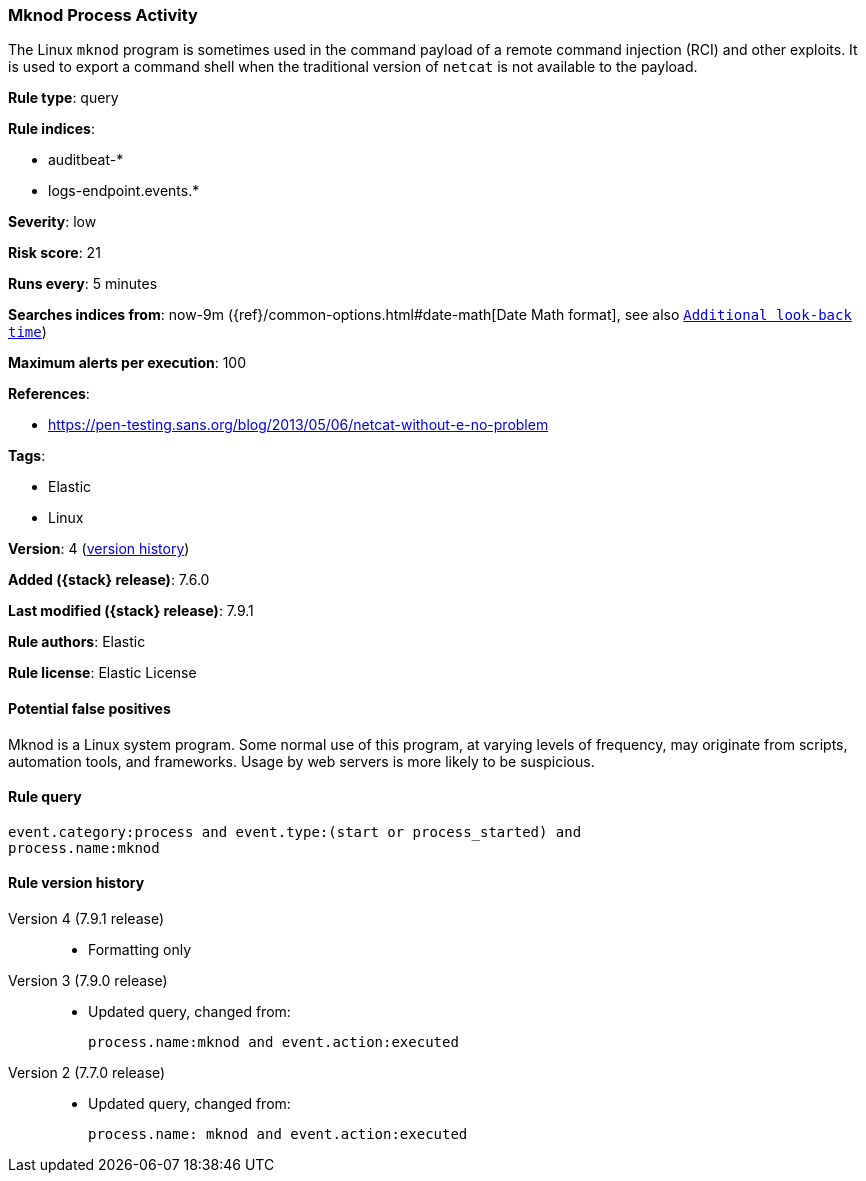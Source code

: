 [[mknod-process-activity]]
=== Mknod Process Activity

The Linux `mknod` program is sometimes used in the command payload of a remote
command injection (RCI) and other exploits. It is used to export a command shell
when the traditional version of `netcat` is not available to the payload.

*Rule type*: query

*Rule indices*:

* auditbeat-*
* logs-endpoint.events.*

*Severity*: low

*Risk score*: 21

*Runs every*: 5 minutes

*Searches indices from*: now-9m ({ref}/common-options.html#date-math[Date Math format], see also <<rule-schedule, `Additional look-back time`>>)

*Maximum alerts per execution*: 100

*References*:

* https://pen-testing.sans.org/blog/2013/05/06/netcat-without-e-no-problem

*Tags*:

* Elastic
* Linux

*Version*: 4 (<<mknod-process-activity-history, version history>>)

*Added ({stack} release)*: 7.6.0

*Last modified ({stack} release)*: 7.9.1

*Rule authors*: Elastic

*Rule license*: Elastic License

==== Potential false positives

Mknod is a Linux system program. Some normal use of this program, at varying levels of frequency, may originate from scripts, automation tools, and frameworks. Usage by web servers is more likely to be suspicious.

==== Rule query


[source,js]
----------------------------------
event.category:process and event.type:(start or process_started) and
process.name:mknod
----------------------------------


[[mknod-process-activity-history]]
==== Rule version history

Version 4 (7.9.1 release)::
* Formatting only

Version 3 (7.9.0 release)::
* Updated query, changed from:
+
[source, js]
----------------------------------
process.name:mknod and event.action:executed
----------------------------------

Version 2 (7.7.0 release)::
* Updated query, changed from:
+
[source, js]
----------------------------------
process.name: mknod and event.action:executed
----------------------------------

